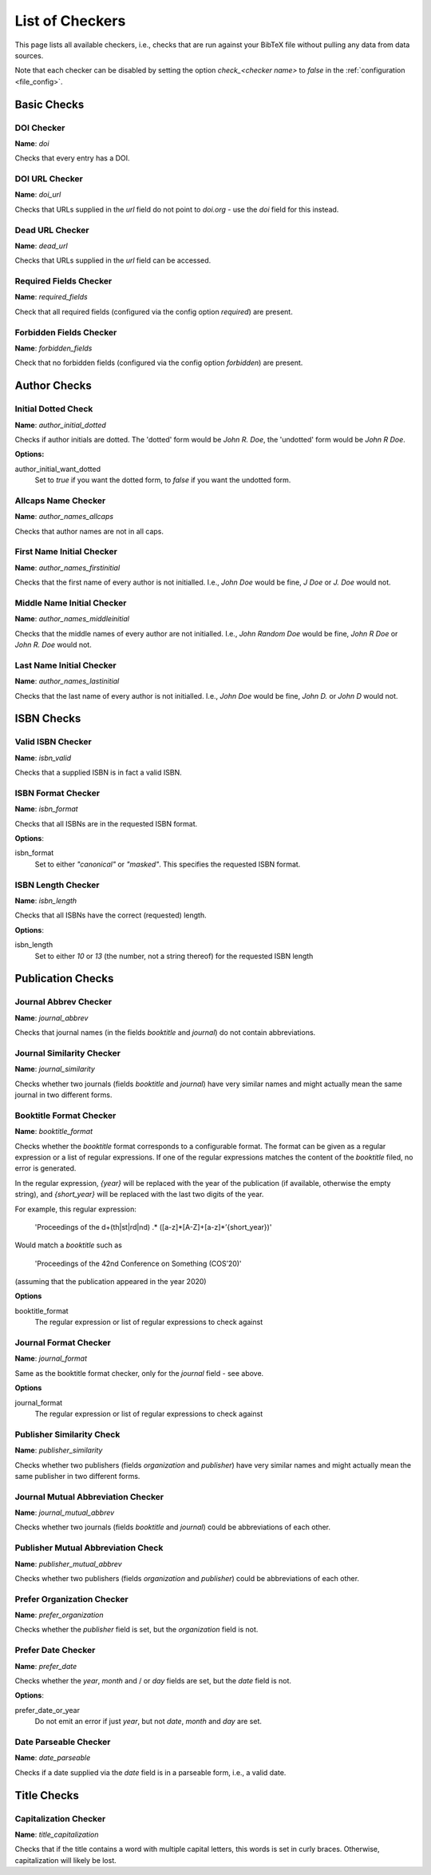 List of Checkers
================

.. _file_checkers:

This page lists all available checkers, i.e., checks that are run against your BibTeX file without pulling any data from data sources.

Note that each checker can be disabled by setting the option `check_<checker name>` to `false` in the :ref:`configuration <file_config>`.

Basic Checks
------------

DOI Checker
^^^^^^^^^^^

**Name**: `doi`

Checks that every entry has a DOI.

DOI URL Checker
^^^^^^^^^^^^^^^

**Name**: `doi_url`

Checks that URLs supplied in the `url` field do not point to `doi.org` - use the `doi` field for this instead.

Dead URL Checker
^^^^^^^^^^^^^^^^

**Name**: `dead_url`

Checks that URLs supplied in the `url` field can be accessed.

Required Fields Checker
^^^^^^^^^^^^^^^^^^^^^^^

**Name**: `required_fields`

Check that all required fields (configured via the config option `required`) are present.

Forbidden Fields Checker
^^^^^^^^^^^^^^^^^^^^^^^^

**Name**: `forbidden_fields`

Check that no forbidden fields (configured via the config option `forbidden`) are present.



Author Checks
-------------

Initial Dotted Check
^^^^^^^^^^^^^^^^^^^^

**Name**: `author_initial_dotted`

Checks if author initials are dotted. The 'dotted' form would be `John R. Doe`, the 'undotted' form would be `John R Doe`.

**Options:**

author_initial_want_dotted
  Set to `true` if you want the dotted form, to `false` if you want the undotted form.

Allcaps Name Checker
^^^^^^^^^^^^^^^^^^^^

**Name**: `author_names_allcaps`

Checks that author names are not in all caps.

First Name Initial Checker
^^^^^^^^^^^^^^^^^^^^^^^^^^

**Name**: `author_names_firstinitial`

Checks that the first name of every author is not initialled. I.e., `John Doe` would be fine, `J Doe` or `J. Doe` would not.

Middle Name Initial Checker
^^^^^^^^^^^^^^^^^^^^^^^^^^^

**Name**: `author_names_middleinitial`

Checks that the middle names of every author are not initialled. I.e., `John Random Doe` would be fine, `John R Doe` or `John R. Doe` would not.

Last Name Initial Checker
^^^^^^^^^^^^^^^^^^^^^^^^^

**Name**: `author_names_lastinitial`

Checks that the last name of every author is not initialled. I.e., `John Doe` would be fine, `John D.` or `John D` would not.


ISBN Checks
-----------

Valid ISBN Checker
^^^^^^^^^^^^^^^^^^

**Name**: `isbn_valid`

Checks that a supplied ISBN is in fact a valid ISBN.

ISBN Format Checker
^^^^^^^^^^^^^^^^^^^

**Name**: `isbn_format`

Checks that all ISBNs are in the requested ISBN format.

**Options**:

isbn_format
  Set to either `"canonical"` or `"masked"`. This specifies the requested ISBN format.


ISBN Length Checker
^^^^^^^^^^^^^^^^^^^

**Name**: `isbn_length`

Checks that all ISBNs have the correct (requested) length.

**Options**:

isbn_length
  Set to either `10` or `13` (the number, not a string thereof) for the requested ISBN length


Publication Checks
------------------

Journal Abbrev Checker
^^^^^^^^^^^^^^^^^^^^^^

**Name**: `journal_abbrev`

Checks that journal names (in the fields `booktitle` and `journal`) do not contain abbreviations.

Journal Similarity Checker
^^^^^^^^^^^^^^^^^^^^^^^^^^

**Name**: `journal_similarity`

Checks whether two journals (fields `booktitle` and `journal`) have very similar names and might actually mean the same journal in two different forms.

Booktitle Format Checker
^^^^^^^^^^^^^^^^^^^^^^^^

**Name**: `booktitle_format`

Checks whether the `booktitle` format corresponds to a configurable format. The format can be given as a regular expression or a list of regular expressions. If one of the regular expressions matches the content of the `booktitle` filed, no error is generated.

In the regular expression, `{year}` will be replaced with the year of the publication (if available, otherwise the empty string), and `{short_year}` will be replaced with the last two digits of the year.

For example, this regular expression:

    'Proceedings of the \d+(th|st|rd|nd) .* \([a-z]*[A-Z]+[a-z]*’{short_year}\)'

Would match a `booktitle` such as

    'Proceedings of the 42nd Conference on Something (COS’20)'

(assuming that the publication appeared in the year 2020)

**Options**

booktitle_format
  The regular expression or list of regular expressions to check against

Journal Format Checker
^^^^^^^^^^^^^^^^^^^^^^

**Name**: `journal_format`

Same as the booktitle format checker, only for the `journal` field - see above.

**Options**

journal_format
  The regular expression or list of regular expressions to check against

	
Publisher Similarity Check
^^^^^^^^^^^^^^^^^^^^^^^^^^

**Name**: `publisher_similarity`

Checks whether two publishers (fields `organization` and `publisher`) have very similar names and might actually mean the same publisher in two different forms.


Journal Mutual Abbreviation Checker
^^^^^^^^^^^^^^^^^^^^^^^^^^^^^^^^^^^


**Name**: `journal_mutual_abbrev`

Checks whether two journals (fields `booktitle` and `journal`) could be abbreviations of each other.

Publisher Mutual Abbreviation Check
^^^^^^^^^^^^^^^^^^^^^^^^^^^^^^^^^^^

**Name**: `publisher_mutual_abbrev`

Checks whether two publishers (fields `organization` and `publisher`) could be abbreviations of each other.

Prefer Organization Checker
^^^^^^^^^^^^^^^^^^^^^^^^^^^

**Name**: `prefer_organization`

Checks whether the `publisher` field is set, but the `organization` field is not.

Prefer Date Checker
^^^^^^^^^^^^^^^^^^^

**Name**: `prefer_date`

Checks whether the `year`, `month` and / or `day` fields are set, but the `date` field is not.

**Options**:

prefer_date_or_year
  Do not emit an error if just `year`, but not `date`, `month` and `day` are set.

Date Parseable Checker
^^^^^^^^^^^^^^^^^^^^^^

**Name**: `date_parseable`

Checks if a date supplied via the `date` field is in a parseable form, i.e., a valid date.

Title Checks
------------

Capitalization Checker
^^^^^^^^^^^^^^^^^^^^^^

**Name**: `title_capitalization`

Checks that if the title contains a word with multiple capital letters, this words is set in curly braces. Otherwise, capitalization will likely be lost.
